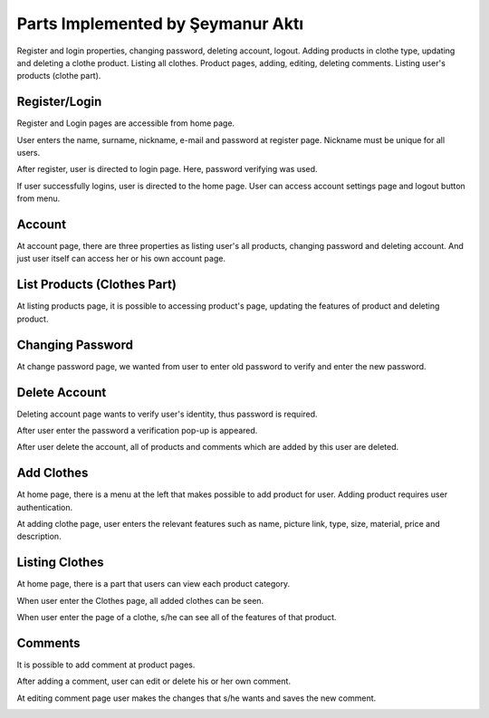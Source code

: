 Parts Implemented by Şeymanur Aktı
================================
Register and login properties, changing password, deleting account, logout.
Adding products in clothe type, updating and deleting a clothe product. Listing all clothes.
Product pages, adding, editing, deleting comments.
Listing user's products (clothe part).

Register/Login
---------------
Register and Login pages are accessible from home page. 

.. image:: https://github.com/itucsdb1721/itucsdb1721/blob/master/docs/user/member2/register-login.png?raw=true
      :width: 700

User enters the name, surname, nickname, e-mail and password at register page. Nickname must be unique for all users.

.. image:: https://github.com/itucsdb1721/itucsdb1721/blob/master/docs/user/member2/register_page.png?raw=true
      :width: 700
      
After register, user is directed to login page. Here, password verifying was used.

.. image:: https://github.com/itucsdb1721/itucsdb1721/blob/master/docs/user/member2/login_page.png?raw=true
      :width: 700
     
If user successfully logins, user is directed to the home page.
User can access account settings page and logout button from menu.

.. image:: https://github.com/itucsdb1721/itucsdb1721/blob/master/docs/user/member2/account-logout.png?raw=true
      :width: 700

Account
-----------

At account page, there are three properties as listing user's all products, changing password and deleting account. And just user itself can access her or his own account page.

.. image:: https://github.com/itucsdb1721/itucsdb1721/blob/master/docs/user/member2/account_page.png?raw=true
      :width: 700
     
List Products (Clothes Part)
--------------------
      
At listing products page, it is possible to accessing product's page, updating the features of product and deleting product.

.. image:: https://github.com/itucsdb1721/itucsdb1721/blob/master/docs/user/member2/list_products.png?raw=true
      :width: 700
      
 Clothe updating page comes with old features and user changes the part that s/he wanted and saves the product.
 
.. image:: https://github.com/itucsdb1721/itucsdb1721/blob/master/docs/user/member2/update_clothe.png?raw=true
      :width: 700
      
      
Changing Password
---------------------

At change password page, we wanted from user to enter old password to verify and enter the new password.
 
.. image:: https://github.com/itucsdb1721/itucsdb1721/blob/master/docs/user/member2/change_password.png?raw=true
      :width: 700
      
Delete Account
-----------------------
 
Deleting account page wants to verify user's identity, thus password is required.
 
.. image:: https://github.com/itucsdb1721/itucsdb1721/blob/master/docs/user/member2/delete_account1.png?raw=true
      :width: 700
      
After user enter the password a verification pop-up is appeared.
  
.. image:: https://github.com/itucsdb1721/itucsdb1721/blob/master/docs/user/member2/delete_account2.png?raw=true
      :width: 700
      
After user delete the account, all of products and comments which are added by this user are deleted.
  
Add Clothes
------------------

At home page, there is a menu at the left that makes possible to add product for user. Adding product requires user authentication.

.. image:: https://github.com/itucsdb1721/itucsdb1721/blob/master/docs/user/member2/add_clothes1.png?raw=true
      :width: 700
      
At adding clothe page, user enters the relevant features such as name, picture link, type, size, material, price and description.

.. image:: https://github.com/itucsdb1721/itucsdb1721/blob/master/docs/user/member2/add_clothes2.png?raw=true
      :width: 700
      
Listing Clothes
------------------

At home page, there is a part that users can view each product category.

.. image:: https://github.com/itucsdb1721/itucsdb1721/blob/master/docs/user/member2/list_clothes.png?raw=true
      :width: 700

When user enter the Clothes page, all added clothes can be seen.

.. image:: https://github.com/itucsdb1721/itucsdb1721/blob/master/docs/user/member2/list_clothes2.png?raw=true
      :width: 700
      
When user enter the page of a clothe, s/he can see all of the features of that product.

.. image:: https://github.com/itucsdb1721/itucsdb1721/blob/master/docs/user/member2/clothe_page1.png?raw=true
      :width: 700
      
Comments
------------------

It is possible to add comment at product pages.

.. image:: https://github.com/itucsdb1721/itucsdb1721/blob/master/docs/user/member2/add_comments.png?raw=true
      :width: 700
      
After adding a comment, user can edit or delete his or her own comment.

.. image:: https://github.com/itucsdb1721/itucsdb1721/blob/master/docs/user/member2/add_comments2.png?raw=true
      :width: 700
      
At editing comment page user makes the changes that s/he wants and saves the new comment.

.. image:: https://github.com/itucsdb1721/itucsdb1721/blob/master/docs/user/member2/edit_comment.png?raw=true
      :width: 700
